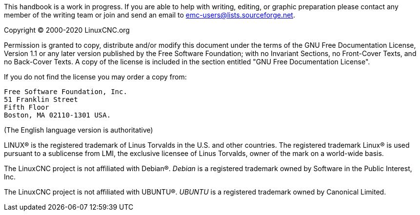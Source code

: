 :lang: en

This handbook is a work in progress. If you are able to help with
writing, editing, or graphic preparation please contact any member
of the writing team or join and send an email to
emc-users@lists.sourceforge.net.

Copyright © 2000-2020 LinuxCNC.org

Permission is granted to copy, distribute and/or modify this document
under the terms of the GNU Free Documentation License, Version 1.1
or any later version published by the Free Software Foundation;
with no Invariant Sections, no Front-Cover Texts, and no Back-Cover Texts.
A copy of the license is included in the section entitled "GNU
Free Documentation License".

If you do not find the license you may order a copy from:

  Free Software Foundation, Inc.
  51 Franklin Street
  Fifth Floor
  Boston, MA 02110-1301 USA.

(The English language version is authoritative)

LINUX® is the registered trademark of Linus Torvalds in the U.S. and other
countries.  The registered trademark Linux® is used pursuant to a sublicense
from LMI, the exclusive licensee of Linus Torvalds, owner of the mark on a
world-wide basis.

The LinuxCNC project is not affiliated with Debian®.
_Debian_ is a registered trademark owned by Software in the Public Interest,
Inc.

The LinuxCNC project is not affiliated with UBUNTU®.
_UBUNTU_ is a registered trademark owned by Canonical Limited.

// vim: set syntax=asciidoc:
